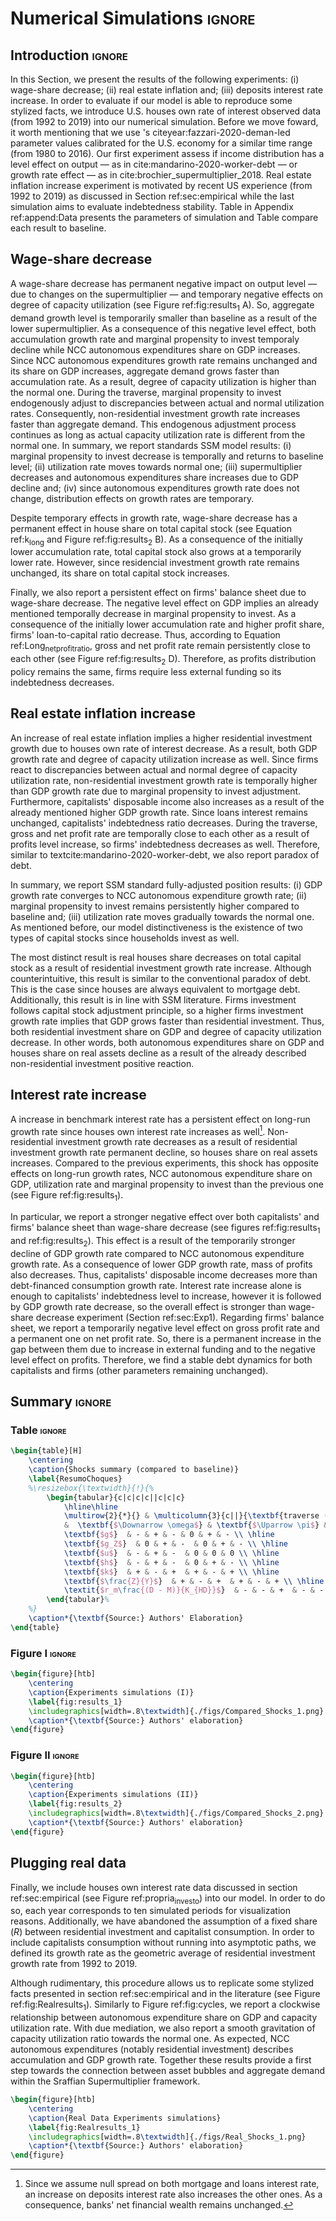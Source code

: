 * Simulation TODOs and setups                                      :noexport:

bibliography:refs.bib

** General config

#+PROPERTY: header-args:python :session SFC  :exports none :results output :cache no :tangle ./codes/SFC_setup.py :python /usr/bin/python3.8 :eval never-export

#+BEGIN_SRC python 
from pysolve3.model import Model
from pysolve3.utils import SolveSFC, ShockModel, SummaryShock, SFCTable

from datetime import datetime
t1 = datetime.now()

import pandas as pd
import numpy as np
from scipy.stats.mstats import gmean
import matplotlib.pyplot as plt
import matplotlib.patheffects as pe
import seaborn as sns
import networkx as nx
import sympy as sp
from sympy import pprint, cse

def model(
    alpha = 1.0, # Fazzarri Calibration. Talk to lucas
    gamma_F = 0.08,
    gamma_u = 0.09, # Fazzarri Calibration
    g_Z = 0.025, # Fazzarri Calibration
    omega = 0.5*0.5, # Fazzaru alpha*omwga
    rm = 0.01,
    spread_l = 0,
    spread_mo = 0,
    un = 0.8,
    v = 1.2, # Fazzarri Calibration
    phi_0 = 0.025, # Fazzarri Calibration
    phi_1 = 0.1,
    infla = 0.0,
    phparam=1.0,
    R = 0.7,  # Previous 0.7 Increased
    gC = 0.0, #0.025 (Real Data)
    real = 0.0
):
  """
  phparam: 1.0 means no inflation
  """
  model = Model()
  model.set_var_default(0) 
  model.var('C', desc='Consumption')
  model.var('Cw', desc='Workers Consumption', default=112)
  model.var('Ck', desc='Capitalist Consumption', default=68)
  model.var('DT', desc='Capitalists total debt')
  model.var('DN', desc='Capitalist net debt')
  model.var('FD', desc='Distributed profits')
  model.var('Fn', desc='Net profits')
  model.var('FT', desc='Total Profits')
  model.var('FU', desc='Retained profits')
  model.var('gk', desc='Capital growth rate')
  model.var('g_Z', desc='Autonomous grouth rate')
  model.var('h', desc='Marginal propensity to invest (non-residential)', default=0.03) # previous 0.03
  model.var('I_t', desc='Investment', default = 100)
  model.var('I_f', desc='Non-residential investment')
  model.var('I_h', desc='Residential investment', default = 100)
  model.var('Is', desc='Residential investment (Supply)', default = 100)
  model.var('K_HS', desc='Houses supply', default=500)
  model.var('K_HD', desc='Houses demand', default=500)
  model.var('K_f', desc='Non-residential capital', default = 1000)
  model.var('Knom', desc='Nominal Capital', default=1500)
  model.var('K', desc='Real Capital', default=1500)
  model.var('K_k', desc="% of Kf in total")
  model.var('K_kr', desc="nominal % of Kf in total")
  model.var('L', desc='Total Loans')
  model.var('Lf', desc='Firms Loans')
  model.var('Lk', desc='Capitalist Loans')
  model.var('M', desc='Money deposits')
  model.var('M_h', desc='Households deposits')
  model.var('MO', desc='Mortgages')
  model.var('NFW_h', desc='Households Capitalist Net Financial Wealth')
  model.var('NFW_hw', desc='Workers Net Financial Wealth', default=0)
  model.var('NFW_f', desc='Firms Net Financial Wealth')
  model.var('NFW_b', desc='Banks Net Financial Wealth')
  model.var('own', desc='Own interest rate')
  model.var('ph', desc='House price', default = 1)
  model.var('rl', desc='Interests rates on loans')
  model.var('rmo', desc='Interests rates on mortgages')
  model.var('S_hw', desc='Workers savings')
  model.var('S_hk', desc='Capitalist savings')
  model.var('u', desc='Capacity utilization ratio', default=0.7)
  model.var('V_h', desc='Household net nominal wealth')
  model.var('V_hr', desc='Household net real wealth')
  model.var('V_f', desc='Firms net wealth')
  model.var('V_b', desc='Banks net wealth')
  model.var('W', desc='Wages')
  model.var('Y', desc='GDP', default=280)
  model.var('Yk', desc='Capacity', default=1100)
  model.var('YDw', desc='Workers disposable income')
  model.var('YDk', desc='Capitalists disposable income')
  model.var('Z', desc='Autonomous expenditures')
  
  model.param('alpha', desc='Propensity to consume out of wages', default=alpha)
  model.param('gamma_F', desc='% of undistributed profits', default=gamma_F)
  model.param('gamma_u', desc='Adjustment parameter for the marginal propensity to invest', default=gamma_u)
  model.param('omega', desc='Wage-share', default = omega)
  model.param('rm', desc='Interest rates on money deposits', default=rm)
  model.param('spread_l', desc='Spread for loans', default=spread_l)
  model.param('spread_mo', desc='Spread for mortgages', default=spread_mo)
  model.param('un', desc='Normal capacity utilization ratio', default=un)
  model.param('v', desc='Capitl-Output ratio', default=v)
  model.param('phi_0', desc='Autonomous housing investment component',default = phi_0)
  model.param('phi_1', desc='Housing investment sensitivity to own interest rate', default = phi_1)
  model.param('R', desc='Autonomous ratio', default=R)
  model.param('infla', desc='infla value', default = infla)
  model.param('gC', desc='Autonomous consumption growth rate', default = gC)
  model.param('real_data', desc='Real data flag. 1 if using observed data, 0 otherwise', default = real)
  
  # General equations
  model.add('C = Cw + Ck')
  model.add('I_t = I_f + I_h') # Eq2
  model.add('Yk = K_f(-1)/v') # Eq 4
  model.add('u = Y/Yk') # Eq 5
  model.add('W = omega*Y') # Eq 6
  model.add('gk = h*u/v') # Eq 7
  model.add('Knom = K_HD*ph + K_f') # Eq 8 
  model.add('K = K_HD + K_f') # Eq 8 
  model.add('Z = I_h + Ck') # Eq 9
  model.add('Y = C + I_t') # Eq1
  
  # Workers equations
  model.add('Cw = alpha*W') # Eq 14
  model.add('YDw = W') # Eq 10
  model.add('S_hw = YDw - Cw') # Eq 11
  model.add('NFW_hw = S_hw')
    
  # Capitalist equations
  model.add('YDk = FD + rm*M_h(-1) - rmo*MO(-1) - rl*Lk(-1)')
  
  model.add('Ck = R*Z + real_data*Ck(-1)*(1+gC)') # In real data, gC >0, real_data ==1 and R == 0
  model.add('S_hk = YDk - Ck') # Eq 11
  model.add('d(MO) = I_h') # Eq 12
  model.add('d(Lk) = Ck')
  model.add('d(M_h) = S_hk + d(Lk)')
  model.add('V_h =  M_h  + K_HD*ph - MO - Lk') # Eq 15 
  model.add('V_hr =  M_h  + K_HD - MO - Lk') # Eq 15 
  model.add('NFW_h = S_hk - I_h') # Eq 16
  
  # Firms
  model.add('d(Lf) = I_f - FU') # Eq 15
  model.add('FT = (1-omega)*Y') # Eq 16
  model.add('Fn = FT -rl*Lf(-1)')
  model.add('FU = gamma_F*(Fn)') # Eq 17
  model.add('FD = (1 - gamma_F)*(Fn)') # Eq 18
  #model.add('I_f = h*Y') # Eq 19
  model.add('I_f = h(-1)*Y') # Eq 19, Warning: h -> h(-1).
  model.add('d(K_f) = I_f') # 20
  model.add('h = h(-1)*gamma_u*(u-un) + h(-1)') # Eq 21 # Version without corridor
  model.add('V_f = K_f - Lf') # Eq 22
  model.add('NFW_f = FU - I_f') # Eq 23
  
  # Banks
  model.add('rmo = (1+spread_mo)*rm') # Eq 25
  model.add('rl = (1+spread_l)*rm') # Eq 26
  model.add('NFW_b = rl*L(-1) + rmo*MO(-1) - rm*M(-1)') # Eq 28
  model.add('V_b = L + MO - M') # Eq 27
  model.add('d(L) = d(Lf) + d(Lk)')
  model.add('d(M) = d(M_h)')
  
  
  # Residential investment
  model.add('K_HS = K_HD') # Eq 29
  model.add('Is = I_h')
  model.add('d(K_HD) = I_h') # Eq 30
  model.add('I_h = (1+g_Z)*I_h(-1)') # Eq 31
  model.add('K_k = K_HD/K') 
  model.add('K_kr = K_k*ph') 
  model.add('ph =(1+infla)*ph(-1)')
  model.add('own = ((1+rmo)/(1+infla)) -1')  
  model.add('g_Z = phi_0 - phi_1*own')

  # Stock flow ration (in progress)

  # Aux variables

  model.add('DT = MO + Lk')
  model.add('DN = DT - M')
  
  return model

def clock_plots(shock, filename, variable):
    shock["TIME"] = [i+1 for i in range(len(shock.index))]
    shock["Ih/Y"] = shock["I_h"]/shock["Y"]
    shock["I/Y"] = shock["I_t"]/shock["Y"]
    shock["Z/Y"] = shock["Z"]/shock["Y"]
    shock["gY"] = shock["Y"].pct_change()
    
    sns.set_context('talk')
    fig, ax = plt.subplots(1,3,figsize=(24,5)
                          )
    
    sns.scatterplot(y = 'Ih/Y', x='u', data=shock, size="TIME", sizes = (1,200), 
                    color = 'black', legend=False, ax=ax[0])
    sns.lineplot(y = 'Ih/Y', x='u', data=shock, sort=False, color = 'black', ax=ax[0])
    ax[0].set_title("(A) Residential investment share on GDP\n VS. Capacity utilization ratio")
    
    sns.scatterplot(y = 'Z/Y', x='u', data=shock, size="TIME", sizes = (1,200), color = 'black', legend=False, ax=ax[1])
    sns.lineplot(y = 'Z/Y', x='u', data=shock, sort=False, color = 'black', ax=ax[1])
    ax[1].set_title("(B) Autonomous Expenditure share\n VS Capacity utilization")
    
    sns.scatterplot(y = 'I/Y', x='gY', data=shock, size="TIME", sizes = (1,200), color = 'black', legend=False, ax=ax[2])
    sns.lineplot(y = 'I/Y', x='gY', data=shock, sort=False, color = 'black', ax=ax[2])
    ax[2].set_title("(C) Total investment share\n VS GDP growth rate")
    
    
    sns.despine()
    
    fig.savefig("./figs/" + filename, dpi = 600)
    plt.clf()
    plt.close('all')

def plot_shock(filename, shock, df):
    """
    This function plots some selected variables
    
    filename: name to save the plot (str)
    shock: df returned by ShockModel function
    """
    sns.set_context('talk')
    fig, ax = plt.subplots(2,2, figsize=(16,10))

    shock[["Y"]].pct_change().plot(
        title = "Growth rates", ax = ax[0,0], 
        ls = ('--'), lw=3,
    )
    shock[["K"]].pct_change().plot(
        title = "Growth rates", ax = ax[0,0], 
        ls = (':'), lw=3
    )
    shock[["I_h"]].pct_change().plot(
        title = "Growth rates", ax = ax[0,0], 
        ls = ('-'), lw=3,
    )
    shock[["I_f"]].pct_change().plot(
        title = "Growth rates", ax = ax[0,0], 
        ls = ('-.'), lw=3,
    )
    ax[0,0].axhline(y=shock["g_Z"].iloc[-1], color = "black", ls = "--", lw=2.5)
    #ax[0,0].set_yticklabels(['{:,.1%}'.format(x) for x in ax[0,0].get_yticks()])
    ax[0,0].legend(loc='upper center', bbox_to_anchor=(0.5, -0.06),
                   labels = ["$Y$", "$K$", "$I_h$", "$I_f$"],
              fancybox=True, shadow=True, ncol=2)
    ax[0,0].ticklabel_format(useOffset=False)

    ((shock["Z"]/shock['Y'])).plot(
        title = "Autonomous expenditures share on GDP", ax = ax[0,1], ls = ('-'), lw=3, color='darkred')
    
    ax[0,1].set_ylim(auto=True)
    ax[0,1].legend(loc='upper center', bbox_to_anchor=(0.5, -0.08),
                   labels=['$Z/Y$'],
              fancybox=True, shadow=True, ncol=2)

    shock['u'].plot(title = 'Capacity utilization ratio', ax=ax[1,0], legend = False, color = "darkred", lw = 3, )
    ax[1,0].axhline(y = shock['un'].iloc[-1], ls ='--', color = "gray")
    #ax[1,0].set_yticklabels(['{:,.2%}'.format(x) for x in ax[1,0].get_yticks()])
    ax[1,0].ticklabel_format(useOffset=False)

    shock['h'].plot(title = 'Marginal propensity to invest', ax=ax[1,1], legend = False, color = "darkred", lw = 3, )
    ax[1,1].axhline(y = df['h'].iloc[-1], ls ='--', color = "gray")
    ax[1,1].ticklabel_format(useOffset=False)
    
    sns.despine()
    plt.tight_layout(rect=[0, 0.03, 1, 0.95])


    fig.savefig("./figs/" + filename, dpi = 600)
    plt.clf()
    plt.close('all')

def plot_norms(filename, shock, df):
    """
    This function plots some selected variables
    
    filename: name to save the plot (str)
    shock: df returned by ShockModel function
    """
    sns.set_context('talk')
    fig, ax = plt.subplots(2,2, figsize=(16,10))

    ((shock['YDk']/(shock["MO"] + shock["Lk"] - shock["M"]))).plot(title = "Capitalists households\nFlow-Stock ratios", ax = ax[0,0], ls = ('-'), lw=3)
    ((shock["YDk"]/shock['V_hr'])).plot(ax = ax[0,0], ls = ('-'), lw=3)
    ((shock["YDk"]/shock['V_h'])).plot(ax = ax[0,0], ls = ('-'), lw=3)
    
    ax[0,0].set_yticklabels(['{:,.1%}'.format(x) for x in ax[0,0].get_yticks()])
    ax[0,0].legend(loc='upper center', bbox_to_anchor=(0.5, -0.08),
                   labels = [
                       "$YD_{k}/ND$",
                       "$YD_{k}/V_{hr}$",
                       "$YD_{k}/V_{h}$",
                            ],
              fancybox=True, shadow=True, ncol=2)
    #ax[0,0].ticklabel_format(useOffset=False)
    
    shock['K_k'].plot(color = "darkred", 
                      title = "Housing share on\nTotal Capital Stock", 
                      label = "$\k$", legend = False, ax = ax[0,1], lw = 3, )
    ax[0,1].axhline(y = df['K_k'].iloc[-1], ls ='--', color = "gray")
    ax[0,1].ticklabel_format(useOffset=False)
    
    (shock["MO"]*shock["rmo"][1:]/shock['YDk'][1:]).plot(
        title="Debt service on\nDisposable income", ax = ax[1,0], ls = ('-'), lw=3)
    ((shock["Lk"]*shock["rl"][1:])/shock['YDk'][1:]).plot(ax = ax[1,0], ls = ('-'), lw=3)
    ((shock["MO"]*shock["rmo"][1:] + shock["Lk"]*shock["rl"][1:])/shock['YDk'][1:]).plot( ax = ax[1,0], ls = ('-'), lw=3)
    ax[1,0].set_yticklabels(['{:,.1%}'.format(x) for x in ax[1,0].get_yticks()])
    ax[1,0].legend(loc='upper center', bbox_to_anchor=(0.5, -0.1),
                   labels = [
                       'Mortgage',
                       'Loans',
                       'Total'
                            ],
              fancybox=True, shadow=True, ncol=2)
    
    (shock['FT']/shock['K_f']).plot(ax=ax[1,1], label='Gross profit rate')
    (shock['Fn']/shock['K_f']).plot(ax=ax[1,1], label='Net profit rate')
    ax[1,1].set_yticklabels(['{:,.1%}'.format(x) for x in ax[1,0].get_yticks()])
    ax[1,1].legend()

    
    sns.despine()
    plt.tight_layout(rect=[0, 0.03, 1, 0.95])
    
    fig.savefig("./figs/" + filename, dpi = 300)
    plt.clf()

    plt.close('all')

def other_plots(shock, df):
  
    fig, ax = plt.subplots()  
    (shock['MO']/(shock['M'])).plot(title="Mortgage as % of deposits", ax=ax)
    sns.despine()
    #plt.show()
    plt.clf()

    fig, ax = plt.subplots()  
    ((shock['MO'] + shock['Lk'])/(shock['K'])).plot(title="Capitalistas debt as % of total capital stock", ax=ax)
    sns.despine()
    #plt.show()
    plt.clf()

    
    fig, ax = plt.subplots()
    (shock['FT']/shock['K_f']).plot(ax=ax, label='Gross profit rate')
    (shock['Fn']/shock['K_f']).plot(ax=ax, label='Net profit rate')
    ax.legend()
    sns.despine()
    plt.clf()

    
    fig, ax = plt.subplots()
    (shock['YDk']/shock['K_HD']).plot(ax=ax, label='Real', title="Disposible income as % of Housing")
    (shock['YDk']/(shock['K_HD']*shock['ph'])).plot(ax=ax, label='Nominal')
    ax.legend()
    sns.despine()
    #plt.show()
    plt.clf()
    
    fig, ax = plt.subplots()
    (shock['NFW_h']/(shock['Lk'] + shock['MO']) - (shock['rm'] - shock['g_Z'])).plot(title = 'Household debt stability',ax=ax)
    ax.axhline(y = ((df['NFW_h']/(df['Lk'] + df['MO'])) - (df['rm'] - df['g_Z'])).iloc[-1], ls ='--', color = "gray")
    
    sns.despine()
    plt.tight_layout(rect=[0, 0.03, 1, 0.95])
    #plt.show()
    plt.clf()
    
    fig, ax = plt.subplots(1,1, figsize=(8,5))

    shock[["MO", "L"]].apply(lambda x: x/(shock["MO"] + shock['L'])).plot(kind = "area",stacked = True ,title = "Credit (as % Passives)", ax=ax)
    ax.legend(loc='center left', bbox_to_anchor=(1, 0.5))
    ax.axhline(y = 1, color = "black", ls = "--")
    ax.axhline(y = 0, color = "black", ls = "--")
    
    sns.despine()
    plt.tight_layout(rect=[0, 0.03, 1, 0.95])
    plt.clf()

    plt.close('all')

  
#+END_SRC

#+RESULTS:


** Increase in autonomous growth rate ($g_Z$)

#+BEGIN_SRC python :results raw drawer table
base = model()
df = SolveSFC(base, time=1000)
shock = ShockModel(base_model=base, create_function=model(), variable='phi_0', increase=0.005, time = 1000)
clock_plots(shock = shock, filename = 'Clock_1.png', variable='g_Z')
plot_shock(shock = shock, filename = 'Shock_1.png', df=df)
plot_norms(shock = shock, filename = 'Shock_1Norms.png', df=df)
other_plots(shock, df=df)

shock1 = shock.round(decimals = 5).tail(1).transpose().loc['alpha':,:]
shock1.columns = ['$\Delta \phi_0$']
print(shock1.to_latex())
#+END_SRC

#+RESULTS:
:results:
(python3.8:9033): Gtk-[1;33mWARNING[0m **: [34m10:18:48.301[0m: Theme parsing error: gtk.css:1:117: Failed to import: Erro ao abrir arquivo /home/gpetrini/.local/share/gnome-shell/extensions/unite@hardpixel.eu/styles/buttons-right-always.css: Arquivo ou diretório não encontrado
\begin{tabular}{lr}
\toprule
{} &  \$\textbackslash Delta \textbackslash phi\_0\$ \\
\midrule
alpha     &     1.000000e+00 \\
gamma\_F   &     8.000000e-02 \\
gamma\_u   &     9.000000e-02 \\
omega     &     2.500000e-01 \\
rm        &     1.000000e-02 \\
spread\_l  &     0.000000e+00 \\
spread\_mo &     0.000000e+00 \\
un        &     8.000000e-01 \\
v         &     1.200000e+00 \\
phi\_0     &     3.000000e-02 \\
phi\_1     &     1.000000e-01 \\
R         &     7.000000e-01 \\
infla     &     0.000000e+00 \\
gC        &     0.000000e+00 \\
real\_data &     0.000000e+00 \\
\_K\_f\_\_1   &     1.202782e+26 \\
\_M\_h\_\_1   &     1.906567e+27 \\
\_MO\_\_1    &     5.860454e+26 \\
\_Lk\_\_1    &     1.367439e+27 \\
\_Ck\_\_1    &     3.853813e+25 \\
\_Lf\_\_1    &    -4.691706e+25 \\
\_h\_\_1     &     4.350000e-02 \\
\_L\_\_1     &     1.320522e+27 \\
\_M\_\_1     &     1.906567e+27 \\
\_K\_HD\_\_1  &     5.860454e+26 \\
\_I\_h\_\_1   &     1.651634e+25 \\
\_ph\_\_1    &     1.000000e+00 \\
TIME      &     1.051000e+03 \\
Ih/Y      &     2.119500e-01 \\
I/Y       &     2.554500e-01 \\
Z/Y       &     7.065000e-01 \\
gY        &     2.900000e-02 \\
\bottomrule
\end{tabular}
:end:


** Wage-share decrease ($\Downarrow \omega$)
   
#+BEGIN_SRC python :results raw drawer table latex
base = model()
df = SolveSFC(base, time=1000)
shock = ShockModel(base_model=base, create_function=model(), variable='omega', increase=-0.01, time = 1000)
df1=shock
clock_plots(shock = shock, filename = 'Clock_2.png', variable='omega')
plot_shock(shock = shock, filename = 'Shock_2.png', df=df)
plot_norms(shock = shock, filename = 'Shock_2Norms.png', df=df)
other_plots(shock, df)
shock2 = shock.round(decimals = 3).tail(1).transpose().loc['alpha':,:]
shock2.columns = ['$\Delta \omega$']
print(shock2.to_latex())
#+END_SRC

#+RESULTS:
:results:
\begin{tabular}{lr}
\toprule
{} &  \$\textbackslash Delta \textbackslash omega\$ \\
\midrule
alpha     &     1.000000e+00 \\
gamma\_F   &     8.000000e-02 \\
gamma\_u   &     9.000000e-02 \\
omega     &     2.400000e-01 \\
rm        &     1.000000e-02 \\
spread\_l  &     0.000000e+00 \\
spread\_mo &     0.000000e+00 \\
un        &     8.000000e-01 \\
v         &     1.200000e+00 \\
phi\_0     &     2.500000e-02 \\
phi\_1     &     1.000000e-01 \\
R         &     7.000000e-01 \\
infla     &     0.000000e+00 \\
gC        &     0.000000e+00 \\
real\_data &     0.000000e+00 \\
\_K\_f\_\_1   &     8.997916e+23 \\
\_M\_h\_\_1   &     1.745460e+25 \\
\_MO\_\_1    &     5.428750e+24 \\
\_Lk\_\_1    &     1.266708e+25 \\
\_Ck\_\_1    &     2.968848e+23 \\
\_Lf\_\_1    &    -6.412329e+23 \\
\_h\_\_1     &     3.600000e-02 \\
\_L\_\_1     &     1.202585e+25 \\
\_M\_\_1     &     1.745460e+25 \\
\_K\_HD\_\_1  &     5.428750e+24 \\
\_I\_h\_\_1   &     1.272363e+23 \\
\_ph\_\_1    &     1.000000e+00 \\
TIME      &     1.051000e+03 \\
Ih/Y      &     2.170000e-01 \\
I/Y       &     2.530000e-01 \\
Z/Y       &     7.240000e-01 \\
gY        &     2.400000e-02 \\
\bottomrule
\end{tabular}
:end:

** Increase in mortgage interest rate
   
#+BEGIN_SRC python :results raw table drawer latex
base = model()
df = SolveSFC(base, time=1000)
shock = ShockModel(base_model=base, create_function=model(), variable='rm', increase=0.0025, time = 1000)
df3=shock
shock3 = shock.round(decimals = 3).tail(1).transpose().loc['alpha':,:]
shock3.columns = ['$\Delta rm$']
clock_plots(shock = shock, filename = 'Clock_3.png', variable='rmo')
plot_shock(shock = shock, filename = 'Shock_3.png', df=df)
plot_norms(shock = shock, filename = 'Shock_3Norms.png', df=df)
other_plots(shock, df=df)
print(shock3.to_latex())
#+END_SRC

#+RESULTS:
#+begin_export latex
\begin{tabular}{lr}
\toprule
{} &   \$\textbackslash Delta rm\$ \\
\midrule
alpha     &  1.000000e+00 \\
gamma\_F   &  8.000000e-02 \\
gamma\_u   &  9.000000e-02 \\
omega     &  2.500000e-01 \\
rm        &  1.200000e-02 \\
spread\_l  &  0.000000e+00 \\
spread\_mo &  0.000000e+00 \\
un        &  8.000000e-01 \\
v         &  1.200000e+00 \\
phi\_0     &  2.500000e-02 \\
phi\_1     &  1.000000e-01 \\
R         &  7.000000e-01 \\
infla     &  0.000000e+00 \\
gC        &  0.000000e+00 \\
real\_data &  0.000000e+00 \\
\_K\_f\_\_1   &  7.143535e+23 \\
\_M\_h\_\_1   &  1.381441e+25 \\
\_MO\_\_1    &  4.297398e+24 \\
\_Lk\_\_1    &  1.002726e+25 \\
\_Ck\_\_1    &  2.326227e+23 \\
\_Lf\_\_1    & -5.102520e+23 \\
\_h\_\_1     &  3.600000e-02 \\
\_L\_\_1     &  9.517011e+24 \\
\_M\_\_1     &  1.381441e+25 \\
\_K\_HD\_\_1  &  4.297398e+24 \\
\_I\_h\_\_1   &  9.969545e+22 \\
\_ph\_\_1    &  1.000000e+00 \\
\bottomrule
\end{tabular}
#+end_export

** TODO Decrease in mortgage interest rate

#+BEGIN_SRC python :results raw drawer table latex
base = model()
df = SolveSFC(base, time=1000)
shock = ShockModel(base_model=base, create_function=model(), variable='rm', increase=-0.005, time = 1000)
df3b=shock
shock3b = shock.round(decimals = 3).tail(1).transpose().loc['alpha':,:]
shock3b.columns = ['$\Downarrow rm$']
clock_plots(shock = shock, filename = 'Clock_3b.png', variable='rmo')
plot_shock(shock = shock, filename = 'Shock_3b.png', df=df)
plot_norms(shock = shock, filename = 'Shock_3Normsb.png', df=df)
other_plots(shock, df=df)
print(shock3b.to_latex())
#+END_SRC

#+RESULTS:
#+begin_export latex
\begin{tabular}{lr}
\toprule
{} &  \$\textbackslash Downarrow rm\$ \\
\midrule
alpha     &     1.000000e+00 \\
gamma\_F   &     8.000000e-02 \\
gamma\_u   &     9.000000e-02 \\
omega     &     2.500000e-01 \\
rm        &     5.000000e-03 \\
spread\_l  &     0.000000e+00 \\
spread\_mo &     0.000000e+00 \\
un        &     8.000000e-01 \\
v         &     1.200000e+00 \\
phi\_0     &     2.500000e-02 \\
phi\_1     &     1.000000e-01 \\
R         &     7.000000e-01 \\
infla     &     0.000000e+00 \\
gC        &     0.000000e+00 \\
real\_data &     0.000000e+00 \\
\_K\_f\_\_1   &     1.488145e+24 \\
\_M\_h\_\_1   &     2.792507e+25 \\
\_MO\_\_1    &     8.664652e+24 \\
\_Lk\_\_1    &     2.021752e+25 \\
\_Ck\_\_1    &     4.834839e+23 \\
\_Lf\_\_1    &    -9.571063e+23 \\
\_h\_\_1     &     3.700000e-02 \\
\_L\_\_1     &     1.926042e+25 \\
\_M\_\_1     &     2.792507e+25 \\
\_K\_HD\_\_1  &     8.664652e+24 \\
\_I\_h\_\_1   &     2.072074e+23 \\
\_ph\_\_1    &     1.000000e+00 \\
\bottomrule
\end{tabular}
#+end_export

** Increase in house inflation
   
#+BEGIN_SRC python :results raw drawer table latex
base = model()
df = SolveSFC(base, time=1000)
shock = ShockModel(base_model=base, create_function=model(), variable='infla', increase=0.05, time = 1000)
df2=shock
clock_plots(shock = shock, filename = 'Clock_4.png', variable='infla')
plot_shock(shock = shock, filename = 'Shock_4.png', df=df)
plot_norms(shock = shock, filename = 'Shock_4Norms.png', df=df)
other_plots(shock, df=df)

shock4 = shock.round(decimals = 3).tail(1).transpose().loc['alpha':,:]
shock4.columns = ['$\pi$']
print(shock4.to_latex())
#+END_SRC

#+RESULTS:
#+begin_export latex
\begin{tabular}{lr}
\toprule
{} &         \$\textbackslash pi\$ \\
\midrule
alpha     &  1.000000e+00 \\
gamma\_F   &  8.000000e-02 \\
gamma\_u   &  9.000000e-02 \\
omega     &  2.500000e-01 \\
rm        &  1.000000e-02 \\
spread\_l  &  0.000000e+00 \\
spread\_mo &  0.000000e+00 \\
un        &  8.000000e-01 \\
v         &  1.200000e+00 \\
phi\_0     &  2.500000e-02 \\
phi\_1     &  1.000000e-01 \\
R         &  7.000000e-01 \\
infla     &  5.000000e-02 \\
gC        &  0.000000e+00 \\
real\_data &  0.000000e+00 \\
\_K\_f\_\_1   &  9.991086e+25 \\
\_M\_h\_\_1   &  1.594162e+27 \\
\_MO\_\_1    &  4.902237e+26 \\
\_Lk\_\_1    &  1.143855e+27 \\
\_Ck\_\_1    &  3.203113e+25 \\
\_Lf\_\_1    & -3.991676e+25 \\
\_h\_\_1     &  4.300000e-02 \\
\_L\_\_1     &  1.103939e+27 \\
\_M\_\_1     &  1.594162e+27 \\
\_K\_HD\_\_1  &  4.902237e+26 \\
\_I\_h\_\_1   &  1.372763e+25 \\
\_ph\_\_1    &  1.472685e+21 \\
TIME      &  1.051000e+03 \\
Ih/Y      &  2.120000e-01 \\
I/Y       &  2.550000e-01 \\
Z/Y       &  7.070000e-01 \\
gY        &  2.900000e-02 \\
\bottomrule
\end{tabular}
#+end_export


** Merging tables and results                                        :ignore:

*** Table

#+ATTR_LATEX: :environment tabularx :placement [h] :center t :width \linewidth
#+BEGIN_SRC python :results raw table latex
base = model()
df = SolveSFC(base, time=1000)
df = df.round(decimals = 4).tail(1).transpose().loc['alpha':,:]
df.columns = ['Base scenario']

table = pd.merge(left = df, right = shock1, left_index = True, right_index = True)
table = pd.merge(left = table, right = shock2, left_index = True, right_index = True)
table = pd.merge(left = table, right = shock3, left_index = True, right_index = True)
table = pd.merge(left = table, right = shock4, left_index = True, right_index = True)
table = table.loc[:"infla",:] ######### Warning
table.index = [ ######### Warning
    '$\\alpha$',
    '$\gamma_F$',
    '$\gamma_u$',
    '$\omega$',
    '$rm$',
    '$\sigma_{l}$',
    '$\sigma_{mo}$',
    '$u_N$',
    '$v$',
    '$\phi_0$',
    '$\phi_1$',
    '$R$',
    '$\pi$'
]
table.to_latex(
    "./tabs/parameters.tex",
    #column_format = 'cccccc',
    escape=False, 
    float_format="{:0.4f}".format,
)

print(table.to_latex(
    escape=False, 
    float_format="{:0.4f}".format,
))
#+END_SRC

#+RESULTS:
#+begin_export latex
\begin{tabular}{lrrrrr}
\toprule
{} &  Base scenario &  $\Delta \phi_0$ &  $\Delta \omega$ &  $\Delta rm$ &  $\pi$ \\
\midrule
$\alpha$      &         1.0000 &           1.0000 &           1.0000 &       1.0000 & 1.0000 \\
$\gamma_F$    &         0.0800 &           0.0800 &           0.0800 &       0.0800 & 0.0800 \\
$\gamma_u$    &         0.0900 &           0.0900 &           0.0900 &       0.0900 & 0.0900 \\
$\omega$      &         0.2500 &           0.2500 &           0.2400 &       0.2500 & 0.2500 \\
$rm$          &         0.0100 &           0.0100 &           0.0100 &       0.0120 & 0.0100 \\
$\sigma_{l}$  &         0.0000 &           0.0000 &           0.0000 &       0.0000 & 0.0000 \\
$\sigma_{mo}$ &         0.0000 &           0.0000 &           0.0000 &       0.0000 & 0.0000 \\
$u_N$         &         0.8000 &           0.8000 &           0.8000 &       0.8000 & 0.8000 \\
$v$           &         1.2000 &           1.2000 &           1.2000 &       1.2000 & 1.2000 \\
$\phi_0$      &         0.0250 &           0.0300 &           0.0250 &       0.0250 & 0.0250 \\
$\phi_1$      &         0.1000 &           0.1000 &           0.1000 &       0.1000 & 0.1000 \\
$R$           &         0.7000 &           0.7000 &           0.7000 &       0.7000 & 0.7000 \\
$\pi$         &         0.0000 &           0.0000 &           0.0000 &       0.0000 & 0.0500 \\
\bottomrule
\end{tabular}
#+end_export

*** Figure 1

#+BEGIN_SRC python :results graphics file :file ./figs/Compared_Shocks_1.png :cache no
base = model()
df = SolveSFC(base, time=1000)
df["Z/Y"] = df["Z"]/df["Y"]
df_base = df

fig, ax = plt.subplots(2,2, figsize=(19.20,10.80))

df1['Y'].pct_change().plot(ls ='-',lw=3, 
                           #color = "black", 
                           color = "tab:blue",
                           label = "$\\Downarrow \omega$ (Shock 1)", ax = ax[0,0]
)
df2['Y'].pct_change().plot(ls ='-', lw=3, 
                           #color = "darkgray",
                           color = "tab:red",
                           label = "$\\Uparrow \pi$ (Shock 2)", ax = ax[0,0])
df3['Y'].pct_change().plot(ls ='-', lw=3, 
                           #color = "gray", 
                           color = "tab:green",
                           label = "$\\Uparrow r_m$ (Shock 3)", ax = ax[0,0])
#df3b['Y'].pct_change().plot(ls ='-', lw=3, color = "darkgreen", label = "$\\Downarrow r_m$ (Shock 3)", ax = ax[0,0])
ax[0,0].axhline(y = df_base['g_Z'].iloc[-1], ls ='--', lw=1, 
                #color = "lightgray", 
                color = "black",
                label = "Baseline")
ax[0,0].ticklabel_format(useOffset=False)
ax[0,0].set_title('A GDP growth rate ($g$)')

df1['Z/Y'].plot(ls ='-', lw=3, 
                #color = "black", 
                color = "tab:blue",
                label = "$\\Downarrow \omega$ (Shock 1)", ax = ax[0,1])
df2['Z/Y'].plot(ls ='-', lw=3, 
                #color = "darkgray", 
                color = "tab:red",
                label = "$\\Uparrow \pi$ (Shock 2)", ax = ax[0,1])
df3['Z/Y'].plot(ls ='-', lw=3, 
                #color = "gray", 
                color = "tab:green",
                label = "$\\Uparrow r_m$ (Shock 3)", ax = ax[0,1])
#df3b['Z/Y'].plot(ls ='-', lw=3, color = "darkgreen", label = "$\\Downarrow r_m$ (Shock 3)", ax = ax[0,1])
ax[0,1].axhline(y = df_base['Z/Y'].iloc[-1], ls ='--', lw=1.5, 
                #color = "lightgray", 
                color = "black",
                label = "Baseline")
ax[0,1].ticklabel_format(useOffset=False)
ax[0,1].set_title('B Autonomous Expenditure\nShare on GDP ($Z/Y$)')

df1['u'].plot(ls ='-', lw=3, 
              #color = "black", 
              color = "tab:blue", 
              label = "$\\Downarrow \omega$ (Shock 1)", ax = ax[1,0])
df2['u'].plot(ls ='-', lw=3, 
              #color = "darkgray",
              color = "tab:red",  
              label = "$\\Uparrow \pi$ (Shock 2)", ax = ax[1,0])
df3['u'].plot(ls ='-', lw=3, 
              #color = "gray", 
              color = "tab:green", 
              label = "$\\Uparrow r_m$ (Shock 3)", ax = ax[1,0])
#df3b['u'].plot(ls ='-', lw=3, color = "darkgreen", label = "$\\Downarrow r_m$ (Shock 4)", ax = ax[1,0])
ax[1,0].axhline(y = df_base['u'].iloc[-1], ls ='--', lw=1.5, 
                #color = "lightgray",
                color = "black",  
                label = "Baseline")
ax[1,0].ticklabel_format(useOffset=False)
ax[1,0].set_title('C Capacity utilization rate ($u$)')

df1['h'].plot(ls ='-', lw=3, 
              #color = "black", 
              color = "tab:blue", 
              label = "$\\Downarrow \omega$ (Shock 1)", ax = ax[1,1])
df2['h'].plot(ls ='-', lw=3, 
              #color = "darkgray", 
              color = "tab:red", 
              label = "$\\Uparrow \pi$ (Shock 2)", ax = ax[1,1])
df3['h'].plot(ls ='-', lw=3, 
              #color = "gray", 
              color = "tab:green", 
              label = "$\\Uparrow r_m$ (Shock 3)", ax = ax[1,1])
#df3b['h'].plot(ls ='-', lw=3, color = "darkgreen", label = "$\\Downarrow r_m$ (Shock 3)", ax = ax[1,1])
ax[1,1].axhline(y = df_base['h'].iloc[-1], ls ='--', lw=1.5, color = "lightgray", label = "Baseline")
ax[1,1].ticklabel_format(useOffset=False)
ax[1,1].set_title('D Marginal propsenty\nto invest ($h$)')


sns.despine()
plt.tight_layout(rect=[0, 0.03, .85, 0.95])
ax[1,1].legend(loc='center left', bbox_to_anchor=(1.00, 1.25))
#plt.show()
fig.savefig("./figs/Compared_Shocks_1.png", dpi = 300)
#+END_SRC

#+RESULTS:
[[file:./figs/Compared_Shocks_1.png]]


[[file:./figs/Compared_Shocks_1.png]]

*** Figure 2
    
#+BEGIN_SRC python :results graphics file :file ./figs/Compared_Shocks_2.png :cache no
base = model()
df = SolveSFC(base, time=1000)
df["Z/Y"] = df["Z"]/df["Y"]
df_base = df

df1["TIME"] = [i+1 for i in range(len(df1.index))]
df2["TIME"] = [i+1 for i in range(len(df2.index))]
df3["TIME"] = [i+1 for i in range(len(df3.index))]
#df3b["TIME"] = [i+1 for i in range(len(df3.index))]

fig, ax = plt.subplots(2,2, figsize=(19.20,10.80))

sns.scatterplot(y = 'Z/Y', x='u', data=df1, size="TIME", sizes = (1,100), color = 'tab:blue', legend=False, ax=ax[0,0])
sns.scatterplot(y = 'Z/Y', x='u', data=df2, size="TIME", sizes = (1,100), color = 'tab:red', legend=False, ax=ax[0,0])
sns.scatterplot(y = 'Z/Y', x='u', data=df3, size="TIME", sizes = (1,100), color = 'tab:green', legend=False, ax=ax[0,0])
#sns.scatterplot(y = 'Z/Y', x='u', data=df3b, size="TIME", sizes = (1,100), color = 'tab:green', legend=False, ax=ax[0,0])

sns.lineplot(y = 'Z/Y', x='u', data=df1, sort=False, color = 'tab:blue', ax=ax[0,0])
sns.lineplot(y = 'Z/Y', x='u', data=df2, sort=False, color = 'tab:red', ax=ax[0,0])
sns.lineplot(y = 'Z/Y', x='u', data=df3, sort=False, color = 'tab:green', ax=ax[0,0])
#sns.lineplot(y = 'Z/Y', x='u', data=df3b, sort=False, color = 'tab:green', ax=ax[0,0])
ax[0,0].set_title('A Share of NCC autonomous expenditures and capacity utilization\n(Dots size grow in time)')

df1['K_k'].plot(ls ='-', lw=3, color = "tab:blue", label = "$\\Downarrow \omega$ (Shock 1)", ax = ax[0,1])
df2['K_k'].plot(ls ='-', lw=3, color = "tab:red", label = "$\\Uparrow \pi$ (Shock 2)", ax = ax[0,1])
df3['K_k'].plot(ls ='-', lw=3, color = "tab:green", label = "$\\Uparrow r_m$ (Shock 3)", ax = ax[0,1])
#df3b['K_k'].plot(ls ='-', lw=3, color = "tab:green", label = "$\\Downarrow r_m$ (Shock 3)", ax = ax[0,1])
ax[0,1].axhline(y = df_base['K_k'].iloc[-1], ls ='--', lw=1.5, color = "black", label = "Baseline")
ax[0,1].ticklabel_format(useOffset=False)
ax[0,1].set_title('B Houses share on\nReal Assets ($K_k$)')

((df1["DN"][1:]*df1["rm"][2:])/df1['K_HD'][2:]).plot(ls ='-', lw=3, color = "tab:blue", label = "$\\Downarrow \omega$ (Shock 1)", ax = ax[1,0])
((df2["DN"][1:]*df2["rm"][2:])/df2['K_HD'][2:]).plot(ls ='-', lw=3, color = "tab:red", label = "$\\Uparrow \pi$ (Shock 2)", ax = ax[1,0])
((df3["DN"]*df3["rm"])[1:]/df3['K_f'][1:]).plot(ls ='-', lw=3, color = "tab:green", label = "$\\Uparrow r_m$ (Shock 3)", ax = ax[1,0])
#((df3b["MO"]*df3b["rmo"][1:] + df3b["Lk"]*df3b["rl"][1:] - df3b["M"]*df3b["rl"][1:])/df3b['K_HD'][1:]).plot(ls ='-', lw=3, color = "tab:green", label = "$\\Uparrow r_m$ (Shock 3)", ax = ax[1,0])
ax[1,0].axhline(y = ((df_base["DN"].iloc[-1]*df_base["rm"].iloc[-1])/df_base['K_HD'].iloc[-1]), ls ='--', lw=1.5, color = "black", label = "Baseline")
ax[1,0].ticklabel_format(useOffset=False)
ax[1,0].set_title('C Capitalist Indebtedness\n(as % $K_{HD}$)')

(df1['Fn']/df1['K_f']).plot(ls ='-', lw=3, color = "tab:blue", label = "$\\Downarrow \omega$ (Shock 1)", ax = ax[1,1])
(df2['Fn']/df2['K_f']).plot(ls ='-', lw=3, color = "tab:red", label = "$\\Uparrow \pi$ (Shock 2)", ax = ax[1,1])
(df3['Fn']/df3['K_f']).plot(ls ='-', lw=3, color = "tab:green", label = "$\\Uparrow r_m$ (Shock 3)", ax = ax[1,1])
#(df3b['Fn']/df3b['K_f']).plot(ls ='-', lw=3, color = "tab:green", label = "$\\Downarrow r_m$ (Shock 3)", ax = ax[1,1])
ax[1,1].axhline(y = (df_base['Fn']/df_base['K_f']).iloc[-1], ls ='--', lw=1.5, color = "black", label = "Baseline")
ax[1,1].ticklabel_format(useOffset=False)
ax[1,1].set_title('D Net profit rate')

sns.despine()
plt.tight_layout(rect=[0, 0.03, .85, 0.95])
ax[1,1].legend(loc='center left', bbox_to_anchor=(1.0, 1.25))
#plt.show()
fig.savefig("./figs/Compared_Shocks_2.png", dpi = 600)
#+END_SRC




[[file:./figs/Compared_Shocks_2.png]]


** Real data                                                         :ignore:

*** Simulation   
#+BEGIN_SRC python :tangle ./codes/Simulation.py
data = pd.read_csv("./data/OwnInterestRate_data.csv", parse_dates=True, index_col=[0])


def geo_mean(iterable):
    a = np.array(iterable)
    return a.prod() ** (1.0 / len(a))


gCk = geo_mean(data["1992-01-01":]["$g_{I_h}$"].to_list()).round(3)  # Geometric average

initial = 1000
shock_duration=10
df = SolveSFC(model(real=1, gC=gCk, R=0.0), time=initial)
base = model()
SolveSFC(base, time=initial, table=False)

for i in data.index:
    lagged = [key for key in base.solutions[-1].keys()]
    lagged = [i for i in lagged if "__" in i]
    for j in lagged:
        del base.solutions[-1][j]
    base.set_values(base.solutions[-1])
    base.set_values(
        {
            "own": data["Own interest rate"][i],
            "infla": data["Inflation"][i],
            "rm": data["Mortgage interest rate"][i],  # Changed to rm instead of rmo
            "real_data": 1.0,
            "R": 0.0,
            "gC": gCk,
        }
    )
    try:
        SolveSFC(base, time=shock_duration, table=False)
    except Exception as e:
        # print(f'For time = {i}, {e}')
        pass

shock = SFCTable(base)[initial:]
shock["Z/Y"] = shock["Z"] / shock["Y"]
shock["Ih/Y"] = shock["I_h"] / shock["Y"]
#+END_SRC

#+RESULTS:



*** Plots

#+BEGIN_SRC python :tangle ./codes/Simulation.py :results graphics
base = model()
df = SolveSFC(base, time=1000)
df["Z/Y"] = df["Z"] / df["Y"]
df["Ih/Y"] = df["I_h"] / df["Y"]
df_base = df

shock["TIME"] = [i + 1 for i in range(len(shock.index))]

# First shock
fig, ax = plt.subplots(2, 2, figsize=(19.20, 10.80))

shock["$I_{h}$"] = shock["I_h"]
shock["$I_{f}$"] = shock["I_f"]

shock[["Y", "$I_{h}$", "$I_{f}$"]].pct_change().plot(
    ls="-", lw=3, ax=ax[0, 0], color=("tab:blue", "tab:red", "tab:green")
)
ax[0, 0].axhline(
    y=df_base["g_Z"].iloc[-1], ls="--", lw=1, color="black", label="Baseline"
)
ax[0, 0].ticklabel_format(useOffset=False)
ax[0, 0].set_title("A Selected growth rates")

shock["Z/Y"].plot(ls="-", lw=3, color="black", label="Real data", ax=ax[1, 0])
ax[1, 0].axhline(
    y=df_base["Z/Y"].iloc[-1], ls="--", lw=1.5, color="lightgray", label="Baseline"
)
ax[1, 0].ticklabel_format(useOffset=False)
ax[1, 0].set_title("C Autonomous Expenditure\nShare on GDP ($Z/Y$)")

shock["u"].plot(ls="-", lw=3, color="black", label="Real data", ax=ax[0, 1])
ax[0, 1].axhline(
    y=df_base["u"].iloc[-1], ls="--", lw=1.5, color="lightgray", label="Baseline"
)
ax[0, 1].ticklabel_format(useOffset=False)
ax[0, 1].set_title("B Capacity utilization rate ($u$)")

# shock['h'].plot(ls ='-', lw=3, color = "black", label = "Real data", ax = ax[1,1])
# ax[1,1].axhline(y = df_base['h'].iloc[-1], ls ='--', lw=1.5, color = "lightgray", label = "Baseline")
# ax[1,1].ticklabel_format(useOffset=False)
# ax[1,1].set_title('Marginal propsenty\nto invest ($h$)')

sns.scatterplot(
    y="Z/Y",
    x="u",
    data=shock,
    size="TIME",
    sizes=(1, 100),
    color="black",
    legend=False,
    ax=ax[1, 1],
)

sns.lineplot(
    y="Z/Y", x="u", data=shock, sort=False, color="black", ax=ax[1, 1], legend=False
)
ax[1, 1].set_title(
    "D Share of residential investment and capacity utilization\n(Dots size grow in time)"
)


sns.despine()
plt.tight_layout(rect=[0, 0.03, 0.85, 0.95])
# ax[1,1].legend(loc='center left', bbox_to_anchor=(1.0, 1.25))
# plt.show()
fig.savefig("./figs/Real_Shocks_1.png", dpi=600)


# Second Shock
fig, ax = plt.subplots(2, 2, figsize=(19.20, 10.80))

sns.scatterplot(
    y="Z/Y",
    x="u",
    data=shock,
    size="TIME",
    sizes=(1, 100),
    color="black",
    legend=False,
    ax=ax[0, 0],
)

sns.lineplot(y="Z/Y", x="u", data=shock, sort=False, color="black", ax=ax[0, 0])
ax[0, 0].set_title(
    "A Share of residential investment and capacity utilization\n(Dots size grow in time)"
)

shock["K_k"].plot(ls="-", lw=3, color="black", label="Real data", ax=ax[0, 1])
ax[0, 1].axhline(
    y=df_base["K_k"].iloc[-1], ls="--", lw=1.5, color="lightgray", label="Baseline"
)
ax[0, 1].ticklabel_format(useOffset=False)
ax[0, 1].set_title("B Houses share on\nReal Assets ($K_k$)")

((shock["DN"] * shock["rm"][2:]) / shock["YDk"][2:]).plot(
    ls="-", lw=3, color="black", label="Real data", ax=ax[1, 0]
)
ax[1, 0].axhline(
    y=((df_base["DN"].iloc[-2] * df_base["rm"].iloc[-1]) / df_base["YDk"].iloc[-1]),
    ls="--",
    lw=1.5,
    color="lightgray",
    label="Baseline",
)
ax[1, 0].ticklabel_format(useOffset=False)
ax[1, 0].set_title("C Capitalist Indebtedness\n(as % $YD_k$)")

(shock["Fn"] / shock["K_f"]).plot(
    ls="-", lw=3, color="black", label="Real data", ax=ax[1, 1]
)
ax[1, 1].axhline(
    y=(df_base["Fn"] / df_base["K_f"]).iloc[-1],
    ls="--",
    lw=1.5,
    color="lightgray",
    label="Baseline",
)
ax[1, 1].ticklabel_format(useOffset=False)
ax[1, 1].set_title("D Net profit rate")

sns.despine()
plt.tight_layout(rect=[0, 0.03, 0.85, 0.95])
ax[1, 1].legend(loc="center left", bbox_to_anchor=(1.0, 1.25))
# plt.show()
fig.savefig("./figs/Real_Shocks_2.png", dpi=600)
#+END_SRC

#+RESULTS:



* Numerical Simulations                                              :ignore:
  #+LATEX: \label{sec:Experiments}

** Introduction                                                      :ignore:

In this Section, we present the results of the following experiments: 
    (i) wage-share decrease;
    (ii) real estate inflation and;
    (iii) deposits interest rate increase.
In order to evaluate if our model is able to reproduce some stylized facts, we introduce U.S. houses own rate of interest observed data (from 1992 to 2019) into our numerical simulation.
Before we move foward, it worth mentioning that we use \citeauthor*{fazzari-2020-deman-led}'s  citeyear:fazzari-2020-deman-led parameter values calibrated for the U.S. economy for a similar time range (from 1980 to 2016).
Our first experiment assess if income distribution has a level effect on output — as in cite:mandarino-2020-worker-debt — or growth rate effect — as in cite:brochier_supermultiplier_2018.
Real estate inflation increase experiment is motivated by recent US experience (from 1992 to 2019) as discussed in Section ref:sec:empirical while the last simulation aims to evaluate indebtedness stability.
Table \ref{tab:param} in Appendix ref:append:Data presents the parameters of simulation and Table \ref{ResumoChoques} compare each result to baseline.

#+BEGIN_COMMENT
Finally, Appendix \ref{Appen:Sensibility} presents a primer parameters sensibility analysis.

[fn:5] Simulation scripts are available under request. It worth noting that our experiments are simulated using /pysolve3/ package available at [[https://github.com/gpetrini/pysolve3]]. Implementation and improvement requests are welcome.

#+END_COMMENT


#+RESULTS:
:results:
# Out [2]: 
:end:

** Wage-share decrease
   #+LATEX: \label{sec:Exp1}

A wage-share decrease has permanent negative impact on output level --- due to changes on the supermultiplier --- and temporary negative effects on degree of capacity utilization (see Figure ref:fig:results_1 A).
So, aggregate demand growth level is temporarily smaller than baseline as a result of the lower supermultiplier.
As a consequence of this negative level effect, both accumulation growth rate and marginal propensity to invest temporaly decline while NCC autonomous expenditures share on GDP increases.
Since NCC autonomous expenditures growth rate remains unchanged and its share on GDP increases, aggregate demand grows faster than accumulation rate.
As a result, degree of capacity utilization is higher than the normal one.
During the traverse, marginal propensity to invest endogenously adjust to discrepancies between actual and normal utilization rates.
Consequently, non-residential investment growth rate increases faster than aggregate demand.
This endogenous adjustment process continues as long as actual capacity utilization rate is different from the normal one.
In summary, we report standards SSM model results:
    (i) marginal propensity to invest decrease is temporally and returns to baseline level;
    (ii) utilization rate moves towards normal one;
    (iii) supermultiplier decreases and autonomous expenditures share increases due to GDP decline and; 
    (iv) since autonomous expenditures growth rate does not change, distribution effects on growth rates are temporary. 


Despite temporary effects in growth rate, wage-share decrease has a permanent effect in house share on total capital stock (see Equation ref:k_long and Figure ref:fig:results_2 B).
As a consequence of the initially lower accumulation rate, total capital stock also grows at a temporarily lower rate.
However, since residencial investment growth rate remains unchanged, its share on total capital stock increases.
#+LATEX:%Another persistent effect is the higher capitalists' indebtedness compared to baseline despite the profit-share increase.
#+LATEX:This result is explained by the negative level effect on profits as a consequence of the negative effect on GDP and subsequent decrease in capitalists' disposable income.
#+LATEX:In other words, we report a paradox in capitalists attempt to increase their profit share which results a negative effect both on net profits and capitalists' disposable income.

Finally, we also report a persistent effect on firms' balance sheet due to wage-share decrease.
The negative level effect on GDP implies an already mentioned temporally decrease in marginal propensity to invest.
As a consequence of the initially lower accumulation rate and higher profit share, firms' loan-to-capital ratio decrease.
Thus, according to Equation ref:Long_netprofit_ratio, gross and net profit rate remain persistently close to each other (see Figure ref:fig:results_2 D).
Therefore, as profits distribution policy remains the same, firms require less external funding so its indebtedness decreases.


** Real estate inflation increase
#+LATEX: \label{sec:Exp2}


An increase of real estate inflation implies a higher residential investment growth due to houses own rate of interest decrease.
As a result, both GDP growth rate and degree of capacity utilization increase as well.
Since firms react to discrepancies between actual and normal degree of capacity utilization rate, non-residential investment growth rate 
is temporally higher than GDP growth rate due to marginal propensity to invest adjustment.
Furthermore, capitalists' disposable income also increases as a result of the already mentioned higher GDP growth rate.
Since loans interest remains unchanged, capitalists' indebtedness ratio decreases.
During the traverse, gross and net profit rate are temporally close to each other as a result of profits level increase, so firms' indebtedness decreases as well.
Therefore, similar to textcite:mandarino-2020-worker-debt, we also report paradox of debt.

In summary, we report SSM standard fully-adjusted position results:
    (i) GDP growth rate converges to NCC autonomous expenditure growth rate;
    (ii) marginal propensity to invest remains persistently higher compared to baseline and;
    (iii) utilization rate moves gradually towards the normal one.
As mentioned before, our model distinctiveness is the existence of two types of capital stocks since households invest as well.


The most distinct result is real houses share decreases on total capital stock as a result of residential investment growth rate increase.
Although counterintuitive, this result is similar to the conventional paradox of debt.
This is the case since houses are always equivalent to  mortgage debt.
Additionally, this result is in line with SSM literature.
Firms investment follows capital stock adjustment principle, so a higher firms investment growth rate implies that
GDP grows faster than residential investment.
Thus, both residential investment share on GDP and degree of capacity  utilization decrease.
In other words, both autonomous expenditures share on GDP and houses share on real assets decline as a result of the already described non-residential investment positive reaction.



#+BEGIN_COMMENT
Figure \ref{fig:shock_4norm} in Appendix \ref{appen:Simulation} shows that capitalists' nominal net wealth grows faster than disposable income, so the ratio between both converges to zero.

Finally, it worth noting that real estate inflation also has permanent effects over real stock/flow ratios due to capital gains.

Besides the usual SSM results, we report some particularities regarding real assets composition.
#+END_COMMENT
** Interest rate increase
#+LATEX: \label{sec:Exp3}

A increase in benchmark interest rate  has a persistent effect on long-run growth rate since houses own interest rate increases as well[fn:Juros].
Non-residential investment growth rate decreases as a result of residential investment growth rate permanent decline, so houses share on real assets increases.
Compared to the previous experiments, this shock has opposite effects on long-run growth rates, NCC autonomous expenditure share on GDP, utilization rate and marginal propensity to invest  than the previous one (see Figure ref:fig:results_1).


[fn:Juros] Since we assume null spread on both mortgage and loans interest rate, an increase on deposits interest rate also increases the other ones. As a consequence, banks' net financial wealth remains unchanged.


In particular, we report a stronger negative effect over both capitalists' and firms' balance sheet than wage-share decrease (see figures ref:fig:results_1 and ref:fig:results_2).
This effect is a result of the temporarily stronger decline of GDP growth rate compared to NCC autonomous expenditure growth rate.
As a consequence of lower GDP growth rate, mass of profits also decreases.
Thus, capitalists' disposable income decreases more than debt-financed consumption growth rate.
Interest rate increase alone is enough to capitalists' indebtedness level to increase, however it is followed by GDP growth rate decrease, so the overall effect is stronger than wage-share decrease experiment (Section ref:sec:Exp1).
Regarding firms' balance sheet, we report a temporarily negative level effect on gross profit rate and a permanent one on net profit rate. 
So, there is a permanent increase in the gap between them due to increase in external funding and to the negative level effect on profits.
Therefore, we find a stable debt dynamics for both capitalists and firms (other parameters remaining unchanged).


** Summary                                                     :ignore:
*** Table                                                            :ignore:
#+BEGIN_SRC latex :tangle ./tabs/Summary_tab.tex
\begin{table}[H]
	\centering
	\caption{Shocks summary (compared to baseline)}
	\label{ResumoChoques}
	%\resizebox{\textwidth}{!}{%
		\begin{tabular}{c|c|c|c||c|c|c}
			\hline\hline
			\multirow{2}{*}{} & \multicolumn{3}{c||}{\textbf{traverse ($h \neq h^\star$)}} & \multicolumn{3}{c}{\textbf{Long-run ($h = h^\star$)}} \\ \cline{2-7} 
			&  \textbf{$\Downarrow \omega$} & \textbf{$\Uparrow \pi$} & \textbf{$\Uparrow rm$} &  \textbf{$\Downarrow \omega$} & \textbf{$\Uparrow \pi$} & \textbf{$\Uparrow rm$} \\ \hline
			\textbf{$g$}  & - & + & - & 0 & + & - \\ \hline
			\textbf{$g_Z$}  & 0 & + & -  & 0 & + & - \\ \hline
			\textbf{$u$}  & - & + & -  & 0 & 0 & 0 \\ \hline
			\textbf{$h$}  & - & + & -  & 0 & + & - \\ \hline
			\textbf{$k$}  & + & - & +  & + & - & + \\ \hline
			\textbf{$\frac{Z}{Y}$}  & + & - & +  & + & - & + \\ \hline
			\textit{$r_m\frac{(D - M)}{K_{HD}}$}  & - & - & +  & - & - & + \\ \hline\hline
		\end{tabular}%
	%}
	\caption*{\textbf{Source:} Authors' Elaboration}
\end{table}
#+END_SRC

#+RESULTS:
#+begin_export latex
\begin{table}[H]
	\centering
	\caption{Shocks summary (compared to baseline)}
	\label{ResumoChoques}
	%\resizebox{\textwidth}{!}{%
		\begin{tabular}{c|c|c|c||c|c|c}
			\hline\hline
			\multirow{2}{*}{} & \multicolumn{3}{c||}{\textbf{traverse ($h \neq h^\star$)}} & \multicolumn{3}{c}{\textbf{Long-run ($h = h^\star$)}} \\ \cline{2-7} 
			&  \textbf{$\Downarrow \omega$} & \textbf{$\Uparrow \pi$} & \textbf{$\Uparrow rm$} &  \textbf{$\Downarrow \omega$} & \textbf{$\Uparrow \pi$} & \textbf{$\Uparrow rm$} \\ \hline
			\textbf{$g$}  & - & + & - & 0 & + & - \\ \hline
			\textbf{$g_Z$}  & 0 & + & -  & 0 & + & - \\ \hline
			\textbf{$u$}  & - & + & -  & 0 & 0 & 0 \\ \hline
			\textbf{$h$}  & - & + & -  & 0 & + & - \\ \hline
			\textbf{$k$}  & + & - & +  & + & - & + \\ \hline
			\textbf{$\frac{Z}{Y}$}  & + & - & +  & + & - & + \\ \hline
			\textit{$r_m\frac{(D - M)}{K_{HD}}$}  & - & - & +  & - & - & + \\ \hline\hline
		\end{tabular}%
	%}
	\caption*{\textbf{Source:} Authors' Elaboration}
\end{table}
#+end_export


*** Figure I                                                         :ignore:
#+BEGIN_SRC latex
\begin{figure}[htb]
	\centering
	\caption{Experiments simulations (I)}
	\label{fig:results_1}
	\includegraphics[width=.8\textwidth]{./figs/Compared_Shocks_1.png}
	\caption*{\textbf{Source:} Authors' elaboration}
\end{figure}
#+END_SRC

#+RESULTS:
#+begin_export latex
\begin{figure}[htb]
	\centering
	\caption{Experiments simulations (I)}
	\label{fig:results_1}
	\includegraphics[width=.8\textwidth]{./figs/Compared_Shocks_1.png}
	\caption*{\textbf{Source:} Authors' elaboration}
\end{figure}
#+end_export

*** Figure II                                                        :ignore:
#+BEGIN_SRC latex
\begin{figure}[htb]
	\centering
	\caption{Experiments simulations (II)}
	\label{fig:results_2}
	\includegraphics[width=.8\textwidth]{./figs/Compared_Shocks_2.png}
	\caption*{\textbf{Source:} Authors' elaboration}
\end{figure}
#+END_SRC

#+RESULTS:
#+begin_export latex
\begin{figure}[htb]
	\centering
	\caption{Experiments simulations (II)}
	\label{fig:results_2}
	\includegraphics[width=.8\textwidth]{./figs/Compared_Shocks_2.png}
	\caption*{\textbf{Source:} Authors' elaboration}
\end{figure}
#+end_export



** Plugging real data
#+LATEX: \label{real_sim}

Finally, we include houses own interest rate data  discussed in section ref:sec:empirical (see Figure ref:propria_investo) into our model.
In order to do so, each year corresponds to ten simulated periods for visualization reasons.
Additionally, we have abandoned the assumption of a fixed share ($R$) between residential investment and capitalist consumption.
In order to include capitalists consumption without running into asymptotic paths, we defined its growth rate as the geometric average of residential investment growth rate from 1992 to 2019.

Although rudimentary, this procedure allows us to replicate some stylized facts presented in section ref:sec:empirical and in the literature (see Figure ref:fig:Realresults_1).
Similarly to Figure ref:fig:cycles, we report a clockwise relationship between autonomous expenditure share on GDP and capacity utilization rate.
With due mediation, we also report a smooth gravitation of capacity utilization ratio towards the normal one.
As expected, NCC autonomous expenditures (notably residential investment) describes accumulation and GDP growth rate. 
Together these results provide a first step towards the connection between asset bubbles and aggregate demand within the Sraffian Supermultiplier framework.






#+BEGIN_SRC latex
\begin{figure}[htb]
	\centering
	\caption{Real Data Experiments simulations}
	\label{fig:Realresults_1}
	\includegraphics[width=.8\textwidth]{./figs/Real_Shocks_1.png}
	\caption*{\textbf{Source:} Authors' elaboration}
\end{figure}
#+END_SRC

#+RESULTS:
#+begin_export latex
\begin{figure}[htb]
	\centering
	\caption{Real Data Experiments simulations}
	\label{fig:Realresults_1}
	\includegraphics[width=.8\textwidth]{./figs/Real_Shocks_1.png}
	\caption*{\textbf{Source:} Authors' elaboration}
\end{figure}
#+end_export


